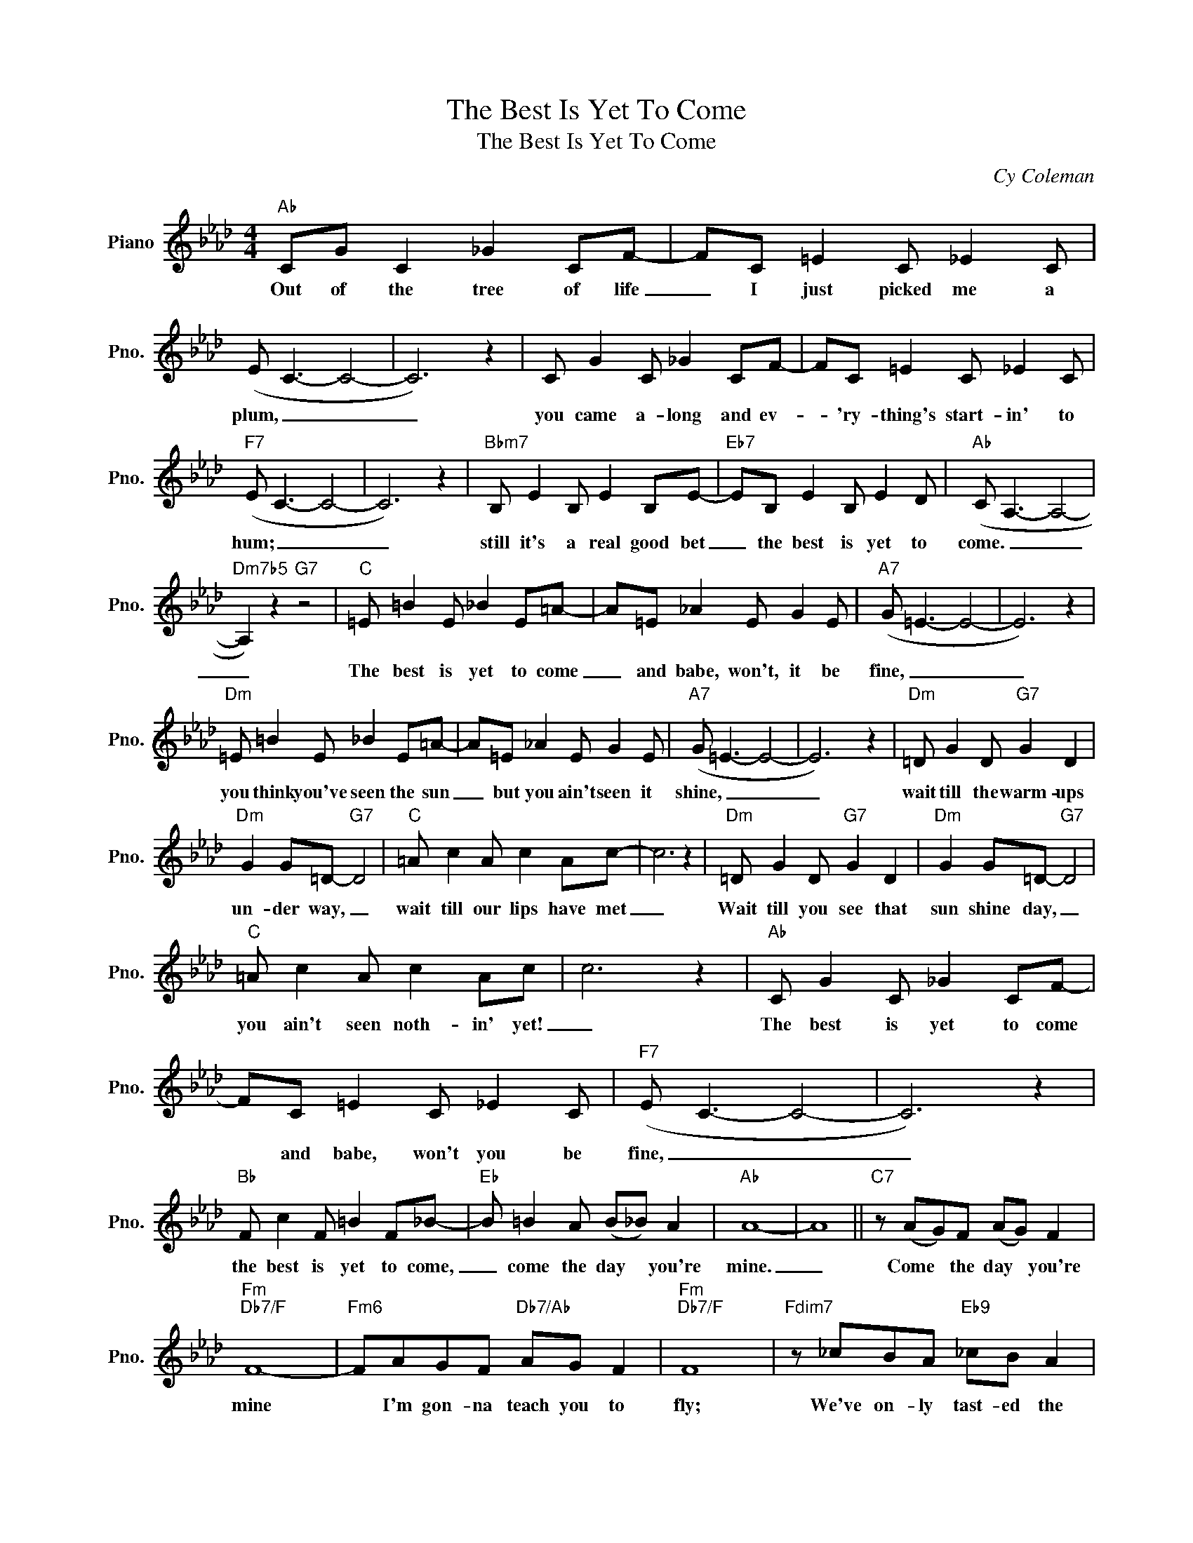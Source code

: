 X:1
T:The Best Is Yet To Come
T:The Best Is Yet To Come
C:Cy Coleman
Z:All Rights Reserved
L:1/8
M:4/4
K:Ab
V:1 treble nm="Piano" snm="Pno."
%%MIDI program 0
V:1
"Ab" CG C2 _G2 CF- | FC =E2 C _E2 C | (E C3- C4- | C6) z2 | C G2 C _G2 CF- | FC =E2 C _E2 C | %6
w: Out of the tree of life|_ I just picked me a|plum, _ _|_|you came a- long and ev-|* 'ry- thing's start- in' to|
"F7" (E C3- C4- | C6) z2 |"Bbm7" B, E2 B, E2 B,E- |"Eb7" EB, E2 B, E2 D |"Ab" (C A,3- A,4- | %11
w: hum; _ _|_|still it's a real good bet|_ the best is yet to|come. _ _|
"Dm7b5" A,2) z2"G7" z4 |"C" =E =B2 E _B2 E=A- | A=E _A2 E G2 E |"A7" (G =E3- E4- | E6) z2 | %16
w: _|The best is yet to come|_ and babe, won't, it be|fine, _ _|_|
"Dm" =E =B2 E _B2 E=A- | A=E _A2 E G2 E |"A7" (G =E3- E4- | E6) z2 |"Dm" =D G2 D"G7" G2 D2 | %21
w: you think you've seen the sun|_ but you ain't seen it|shine, _ _|_|wait till the warm- ups|
"Dm" G2 G=D-"G7" D4 |"C" =A c2 A c2 Ac- | c6 z2 |"Dm" =D G2 D"G7" G2 D2 |"Dm" G2 G=D-"G7" D4 | %26
w: un- der way, _|wait till our lips have met|_|Wait till you see that|sun shine day, _|
"C" =A c2 A c2 Ac | c6 z2 |"Ab" C G2 C _G2 CF- | FC =E2 C _E2 C |"F7" (E C3- C4- | C6) z2 | %32
w: you ain't seen noth- in' yet!|_|The best is yet to come|* and babe, won't you be|fine, _ _|_|
"Bb" F c2 F =B2 F_B- |"Eb" B =B2 A (B_B) A2 |"Ab" A8- | A8 ||"C7" z (AG)F (AG) F2 | %37
w: the best is yet to come,|_ come the day * you're|mine.|_|Come * the day * you're|
"Fm""Db7/F" F8- |"Fm6" FAGF"Db7/Ab" AG F2 |"Fm""Db7/F" F8 |"Fdim7" z _cBA"Eb9" _cB A2 | %41
w: mine|* I'm gon- na teach you to|fly;|We've on- ly tast- ed the|
"Ab""E7/Ab" A8- |"Db7/A" A_cBA"E7/Ab" _cB A2 |"Ab""E7/Ab" A8- |"Gm7" A4"C7" z4 | %45
w: wine,|_ we're gon- na drain the cup|dry.|_|
"Fm" F c2 F _c2 FB- |"Db7" BF =A2 F _A2 F |"Fm" (AF- F6- |"Db7" F6) z2 |"Fm" F c2 F _c2 FB- | %50
w: Wait till your charms are ripe|_ for these arms to sur-|round; _ _|_|You think you've flown be- fore|
"Db7" BF =A2 F _A2"Fm7" F | (AF- F6- |"Bb7" F6) z2 |"Ebm7" E A2 E"Fm7" A2 E2 | %54
w: _ but you ain't left the|ground. _ _|_|wait till you're locked in|
"Gb6" A2 A"Ab7"E- E4 |"Db6" B d2 B"Ebm7" d2 B"Edim"d- | d6"Db6" z2 |"Ebm7" E A2 E"Fm7" A2 E2 | %58
w: my em- brace _|wait till I draw you near.|_|Wait till you see that|
"Gb6" A2 A2"Ab7" E4 |"Db6" B d2 B d2 Bd- | d z z2 z4 ||[K:A]"A" C G2 C =G2 CF- | FC =F2 C E2 C | %63
w: sun- shine place,|ain't noth- in' like it here!|_|The best is yet to come|* and babe, won't it be|
"F#7" (EC- C2- C4- | C6) z2 |"B7" F c2 F =c2 FB- |"E7b5" B(=cB)A (cB) A2 |"A" A8- | A8 |] %69
w: fine; _ _ _|_|the best is yet to come|* come * the day * your|mine.|_|

